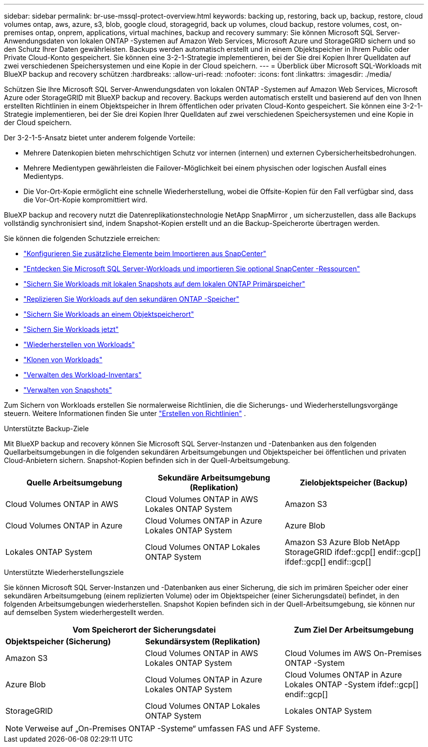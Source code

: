 ---
sidebar: sidebar 
permalink: br-use-mssql-protect-overview.html 
keywords: backing up, restoring, back up, backup, restore, cloud volumes ontap, aws, azure, s3, blob, google cloud, storagegrid, back up volumes, cloud backup, restore volumes, cost, on-premises ontap, onprem, applications, virtual machines, backup and recovery 
summary: Sie können Microsoft SQL Server-Anwendungsdaten von lokalen ONTAP -Systemen auf Amazon Web Services, Microsoft Azure und StorageGRID sichern und so den Schutz Ihrer Daten gewährleisten. Backups werden automatisch erstellt und in einem Objektspeicher in Ihrem Public oder Private Cloud-Konto gespeichert. Sie können eine 3-2-1-Strategie implementieren, bei der Sie drei Kopien Ihrer Quelldaten auf zwei verschiedenen Speichersystemen und eine Kopie in der Cloud speichern. 
---
= Überblick über Microsoft SQL-Workloads mit BlueXP backup and recovery schützen
:hardbreaks:
:allow-uri-read: 
:nofooter: 
:icons: font
:linkattrs: 
:imagesdir: ./media/


[role="lead"]
Schützen Sie Ihre Microsoft SQL Server-Anwendungsdaten von lokalen ONTAP -Systemen auf Amazon Web Services, Microsoft Azure oder StorageGRID mit BlueXP backup and recovery. Backups werden automatisch erstellt und basierend auf den von Ihnen erstellten Richtlinien in einem Objektspeicher in Ihrem öffentlichen oder privaten Cloud-Konto gespeichert. Sie können eine 3-2-1-Strategie implementieren, bei der Sie drei Kopien Ihrer Quelldaten auf zwei verschiedenen Speichersystemen und eine Kopie in der Cloud speichern.

Der 3-2-1-5-Ansatz bietet unter anderem folgende Vorteile:

* Mehrere Datenkopien bieten mehrschichtigen Schutz vor internen (internen) und externen Cybersicherheitsbedrohungen.
* Mehrere Medientypen gewährleisten die Failover-Möglichkeit bei einem physischen oder logischen Ausfall eines Medientyps.
* Die Vor-Ort-Kopie ermöglicht eine schnelle Wiederherstellung, wobei die Offsite-Kopien für den Fall verfügbar sind, dass die Vor-Ort-Kopie kompromittiert wird.


BlueXP backup and recovery nutzt die Datenreplikationstechnologie NetApp SnapMirror , um sicherzustellen, dass alle Backups vollständig synchronisiert sind, indem Snapshot-Kopien erstellt und an die Backup-Speicherorte übertragen werden.

Sie können die folgenden Schutzziele erreichen:

* link:concept-start-prereq-snapcenter-import.html["Konfigurieren Sie zusätzliche Elemente beim Importieren aus SnapCenter"]
* link:br-start-discover.html["Entdecken Sie Microsoft SQL Server-Workloads und importieren Sie optional SnapCenter -Ressourcen"]
* link:br-use-mssql-backup.html["Sichern Sie Workloads mit lokalen Snapshots auf dem lokalen ONTAP Primärspeicher"]
* link:br-use-mssql-backup.html["Replizieren Sie Workloads auf den sekundären ONTAP -Speicher"]
* link:br-use-mssql-backup.html["Sichern Sie Workloads an einem Objektspeicherort"]
* link:br-use-mssql-backup.html["Sichern Sie Workloads jetzt"]
* link:br-use-mssql-restore-overview.html["Wiederherstellen von Workloads"]
* link:br-use-mssql-clone.html["Klonen von Workloads"]
* link:br-use-manage-inventory.html["Verwalten des Workload-Inventars"]
* link:br-use-manage-snapshots.html["Verwalten von Snapshots"]


Zum Sichern von Workloads erstellen Sie normalerweise Richtlinien, die die Sicherungs- und Wiederherstellungsvorgänge steuern. Weitere Informationen finden Sie unter link:br-use-policies-create.html["Erstellen von Richtlinien"] .

.Unterstützte Backup-Ziele
Mit BlueXP backup and recovery können Sie Microsoft SQL Server-Instanzen und -Datenbanken aus den folgenden Quellarbeitsumgebungen in die folgenden sekundären Arbeitsumgebungen und Objektspeicher bei öffentlichen und privaten Cloud-Anbietern sichern. Snapshot-Kopien befinden sich in der Quell-Arbeitsumgebung.

[cols="33,33,33"]
|===
| Quelle Arbeitsumgebung | Sekundäre Arbeitsumgebung (Replikation) | Zielobjektspeicher (Backup) 


| Cloud Volumes ONTAP in AWS | Cloud Volumes ONTAP in AWS
Lokales ONTAP System | Amazon S3 


| Cloud Volumes ONTAP in Azure | Cloud Volumes ONTAP in Azure
Lokales ONTAP System | Azure Blob 


| Lokales ONTAP System | Cloud Volumes ONTAP
Lokales ONTAP System | Amazon S3 Azure Blob NetApp StorageGRID ifdef::gcp[] endif::gcp[] ifdef::gcp[] endif::gcp[] 
|===
.Unterstützte Wiederherstellungsziele
Sie können Microsoft SQL Server-Instanzen und -Datenbanken aus einer Sicherung, die sich im primären Speicher oder einer sekundären Arbeitsumgebung (einem replizierten Volume) oder im Objektspeicher (einer Sicherungsdatei) befindet, in den folgenden Arbeitsumgebungen wiederherstellen. Snapshot Kopien befinden sich in der Quell-Arbeitsumgebung, sie können nur auf demselben System wiederhergestellt werden.

[cols="33,33,33"]
|===
2+| Vom Speicherort der Sicherungsdatei | Zum Ziel Der Arbeitsumgebung 


| *Objektspeicher (Sicherung)* | *Sekundärsystem (Replikation)* |  


| Amazon S3 | Cloud Volumes ONTAP in AWS
Lokales ONTAP System | Cloud Volumes im AWS On-Premises ONTAP -System 


| Azure Blob | Cloud Volumes ONTAP in Azure
Lokales ONTAP System | Cloud Volumes ONTAP in Azure Lokales ONTAP -System ifdef::gcp[] endif::gcp[] 


| StorageGRID | Cloud Volumes ONTAP
Lokales ONTAP System | Lokales ONTAP System 
|===

NOTE: Verweise auf „On-Premises ONTAP -Systeme“ umfassen FAS und AFF Systeme.
